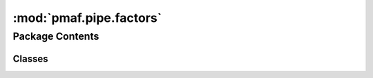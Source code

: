 :mod:`pmaf.pipe.factors`
========================

.. py:module:: pmaf.pipe.factors


Package Contents
----------------

Classes
~~~~~~~

.. autoapisummary::

   pmaf.pipe.factors.Factor16S



.. py:class:: Factor16S(**kwargs)

   Bases: :class:`pmaf.pipe.factors._base.FactorBase`

   Initialize self.  See help(type(self)) for accurate signature.

   .. method:: externals(self)
      :property:


   .. method:: factors(self)
      :property:



